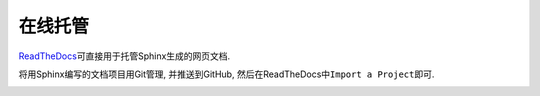 在线托管
========

`ReadTheDocs <https://readthedocs.org/>`__\ 可直接用于托管Sphinx生成的网页文档.

将用Sphinx编写的文档项目用Git管理, 并推送到GitHub, 然后在ReadTheDocs中\ ``Import a Project``\ 即可.

.. image:: images/import_a_project.png

